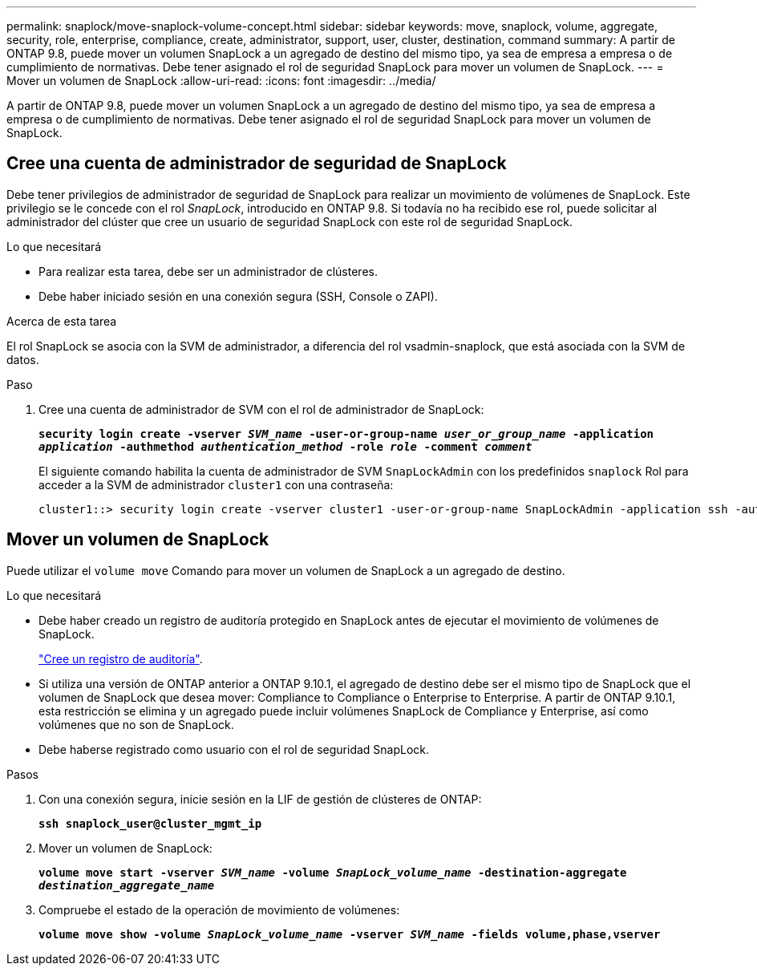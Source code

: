 ---
permalink: snaplock/move-snaplock-volume-concept.html 
sidebar: sidebar 
keywords: move, snaplock, volume, aggregate, security, role, enterprise, compliance, create, administrator, support, user, cluster, destination, command 
summary: A partir de ONTAP 9.8, puede mover un volumen SnapLock a un agregado de destino del mismo tipo, ya sea de empresa a empresa o de cumplimiento de normativas. Debe tener asignado el rol de seguridad SnapLock para mover un volumen de SnapLock. 
---
= Mover un volumen de SnapLock
:allow-uri-read: 
:icons: font
:imagesdir: ../media/


[role="lead"]
A partir de ONTAP 9.8, puede mover un volumen SnapLock a un agregado de destino del mismo tipo, ya sea de empresa a empresa o de cumplimiento de normativas. Debe tener asignado el rol de seguridad SnapLock para mover un volumen de SnapLock.



== Cree una cuenta de administrador de seguridad de SnapLock

Debe tener privilegios de administrador de seguridad de SnapLock para realizar un movimiento de volúmenes de SnapLock. Este privilegio se le concede con el rol _SnapLock_, introducido en ONTAP 9.8. Si todavía no ha recibido ese rol, puede solicitar al administrador del clúster que cree un usuario de seguridad SnapLock con este rol de seguridad SnapLock.

.Lo que necesitará
* Para realizar esta tarea, debe ser un administrador de clústeres.
* Debe haber iniciado sesión en una conexión segura (SSH, Console o ZAPI).


.Acerca de esta tarea
El rol SnapLock se asocia con la SVM de administrador, a diferencia del rol vsadmin-snaplock, que está asociada con la SVM de datos.

.Paso
. Cree una cuenta de administrador de SVM con el rol de administrador de SnapLock:
+
`*security login create -vserver _SVM_name_ -user-or-group-name _user_or_group_name_ -application _application_ -authmethod _authentication_method_ -role _role_ -comment _comment_*`

+
El siguiente comando habilita la cuenta de administrador de SVM `SnapLockAdmin` con los predefinidos `snaplock` Rol para acceder a la SVM de administrador `cluster1` con una contraseña:

+
[listing]
----
cluster1::> security login create -vserver cluster1 -user-or-group-name SnapLockAdmin -application ssh -authmethod password -role snaplock
----




== Mover un volumen de SnapLock

Puede utilizar el `volume move` Comando para mover un volumen de SnapLock a un agregado de destino.

.Lo que necesitará
* Debe haber creado un registro de auditoría protegido en SnapLock antes de ejecutar el movimiento de volúmenes de SnapLock.
+
link:create-audit-log-task.html["Cree un registro de auditoría"].

* Si utiliza una versión de ONTAP anterior a ONTAP 9.10.1, el agregado de destino debe ser el mismo tipo de SnapLock que el volumen de SnapLock que desea mover: Compliance to Compliance o Enterprise to Enterprise. A partir de ONTAP 9.10.1, esta restricción se elimina y un agregado puede incluir volúmenes SnapLock de Compliance y Enterprise, así como volúmenes que no son de SnapLock.
* Debe haberse registrado como usuario con el rol de seguridad SnapLock.


.Pasos
. Con una conexión segura, inicie sesión en la LIF de gestión de clústeres de ONTAP:
+
`*ssh snaplock_user@cluster_mgmt_ip*`

. Mover un volumen de SnapLock:
+
`*volume move start -vserver _SVM_name_ -volume _SnapLock_volume_name_ -destination-aggregate _destination_aggregate_name_*`

. Compruebe el estado de la operación de movimiento de volúmenes:
+
`*volume move show -volume _SnapLock_volume_name_ -vserver _SVM_name_ -fields volume,phase,vserver*`


